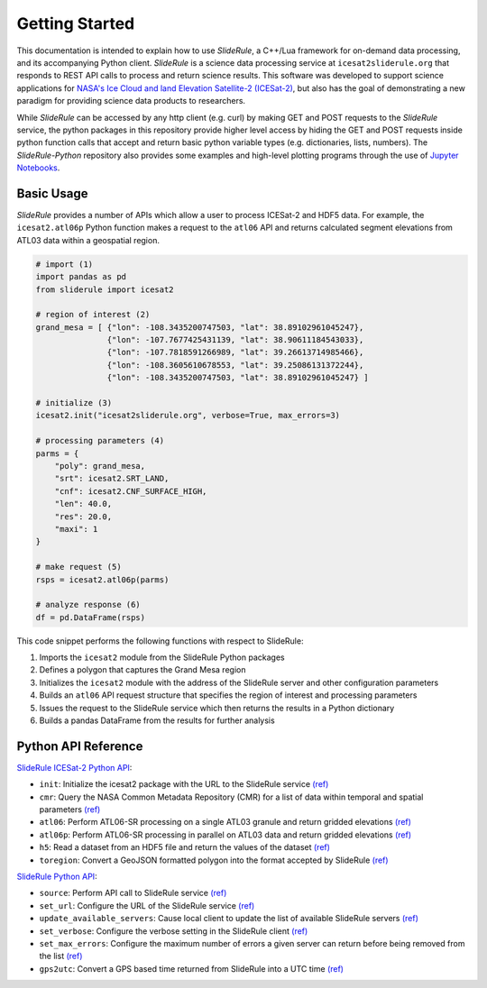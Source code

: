 ===============
Getting Started
===============

This documentation is intended to explain how to use `SlideRule`, a C++/Lua framework for on-demand data processing, and its accompanying Python client. 
`SlideRule` is a science data processing service at ``icesat2sliderule.org`` that responds to REST API calls to process and return science results.
This software was developed to support science applications for `NASA's Ice Cloud and land Elevation Satellite-2 (ICESat-2)`__, 
but also has the goal of demonstrating a new paradigm for providing science data products to researchers.

.. __: https://icesat-2.gsfc.nasa.gov/

While `SlideRule` can be accessed by any http client (e.g. curl) by making GET and POST requests to the `SlideRule` service,
the python packages in this repository provide higher level access by hiding the GET and POST requests inside python function calls that accept and return basic python variable types (e.g. dictionaries, lists, numbers).
The `SlideRule-Python` repository also provides some examples and high-level plotting programs through the use of `Jupyter Notebooks <./Examples.html>`_.

Basic Usage
###########

`SlideRule` provides a number of APIs which allow a user to process ICESat-2 and HDF5 data. For example, the ``icesat2.atl06p`` Python function makes a request to the ``atl06`` API and returns calculated segment elevations from ATL03 data within a geospatial region.

.. code-block:: bash

    # import (1)
    import pandas as pd
    from sliderule import icesat2

    # region of interest (2)
    grand_mesa = [ {"lon": -108.3435200747503, "lat": 38.89102961045247},
                   {"lon": -107.7677425431139, "lat": 38.90611184543033}, 
                   {"lon": -107.7818591266989, "lat": 39.26613714985466},
                   {"lon": -108.3605610678553, "lat": 39.25086131372244},
                   {"lon": -108.3435200747503, "lat": 38.89102961045247} ]
    
    # initialize (3)
    icesat2.init("icesat2sliderule.org", verbose=True, max_errors=3)

    # processing parameters (4)
    parms = {
        "poly": grand_mesa,
        "srt": icesat2.SRT_LAND,
        "cnf": icesat2.CNF_SURFACE_HIGH,
        "len": 40.0,
        "res": 20.0,
        "maxi": 1
    }

    # make request (5)
    rsps = icesat2.atl06p(parms)

    # analyze response (6)
    df = pd.DataFrame(rsps)

This code snippet performs the following functions with respect to SlideRule:

#. Imports the ``icesat2`` module from the SlideRule Python packages  
#. Defines a polygon that captures the Grand Mesa region  
#. Initializes the ``icesat2`` module with the address of the SlideRule server and other configuration parameters  
#. Builds an ``atl06`` API request structure that specifies the region of interest and processing parameters  
#. Issues the request to the SlideRule service which then returns the results in a Python dictionary  
#. Builds a pandas DataFrame from the results for further analysis  

Python API Reference
####################

`SlideRule ICESat-2 Python API <../user_guide/ICESat-2.html>`_:

- ``init``: Initialize the icesat2 package with the URL to the SlideRule service `(ref) <../user_guide/ICESat-2.html#init>`_
- ``cmr``: Query the NASA Common Metadata Repository (CMR) for a list of data within temporal and spatial parameters `(ref) <../user_guide/ICESat-2.html#cmr>`_
- ``atl06``: Perform ATL06-SR processing on a single ATL03 granule and return gridded elevations `(ref) <../user_guide/ICESat-2.html#atl06>`_
- ``atl06p``: Perform ATL06-SR processing in parallel on ATL03 data and return gridded elevations `(ref) <../user_guide/ICESat-2.html#atl06p>`_
- ``h5``: Read a dataset from an HDF5 file and return the values of the dataset `(ref) <../user_guide/ICESat-2.html#h5>`_
- ``toregion``: Convert a GeoJSON formatted polygon into the format accepted by SlideRule `(ref) <../user_guide/ICESat-2.html#toregion>`_

`SlideRule Python API <../user_guide/SlideRule.html>`_:

- ``source``: Perform API call to SlideRule service `(ref) <../user_guide/SlideRule.html#source>`_
- ``set_url``: Configure the URL of the SlideRule service `(ref) <../user_guide/SlideRule.html#set-url>`_
- ``update_available_servers``: Cause local client to update the list of available SlideRule servers `(ref) <../user_guide/SlideRule.html#update-available-servers>`_
- ``set_verbose``: Configure the verbose setting in the SlideRule client `(ref) <../user_guide/SlideRule.html#set-verbose>`_
- ``set_max_errors``: Configure the maximum number of errors a given server can return before being removed from the list `(ref) <../user_guide/SlideRule.html#set-max_errors>`_
- ``gps2utc``: Convert a GPS based time returned from SlideRule into a UTC time `(ref) <../user_guide/SlideRule.html#gps2utc>`_
